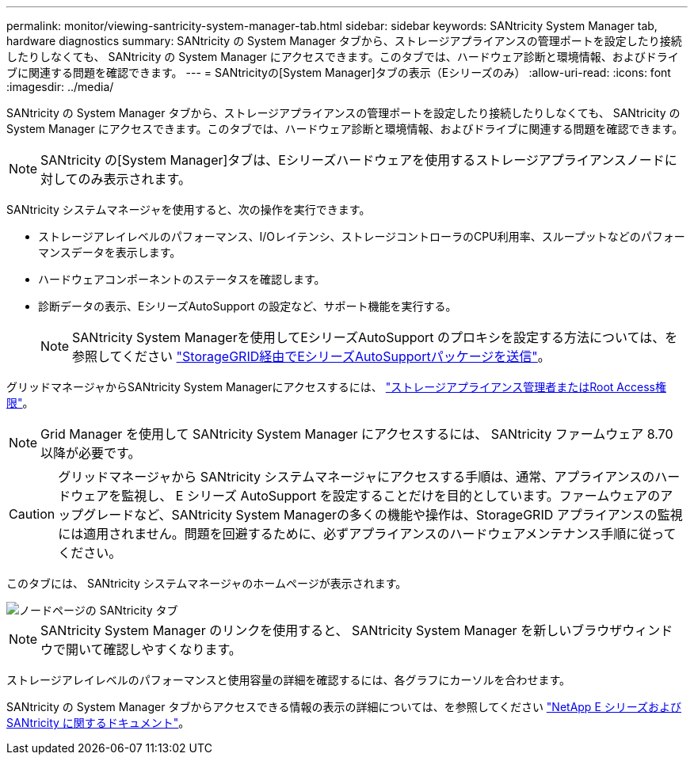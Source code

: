 ---
permalink: monitor/viewing-santricity-system-manager-tab.html 
sidebar: sidebar 
keywords: SANtricity System Manager tab, hardware diagnostics 
summary: SANtricity の System Manager タブから、ストレージアプライアンスの管理ポートを設定したり接続したりしなくても、 SANtricity の System Manager にアクセスできます。このタブでは、ハードウェア診断と環境情報、およびドライブに関連する問題を確認できます。 
---
= SANtricityの[System Manager]タブの表示（Eシリーズのみ）
:allow-uri-read: 
:icons: font
:imagesdir: ../media/


[role="lead"]
SANtricity の System Manager タブから、ストレージアプライアンスの管理ポートを設定したり接続したりしなくても、 SANtricity の System Manager にアクセスできます。このタブでは、ハードウェア診断と環境情報、およびドライブに関連する問題を確認できます。


NOTE: SANtricity の[System Manager]タブは、Eシリーズハードウェアを使用するストレージアプライアンスノードに対してのみ表示されます。

SANtricity システムマネージャを使用すると、次の操作を実行できます。

* ストレージアレイレベルのパフォーマンス、I/Oレイテンシ、ストレージコントローラのCPU利用率、スループットなどのパフォーマンスデータを表示します。
* ハードウェアコンポーネントのステータスを確認します。
* 診断データの表示、EシリーズAutoSupport の設定など、サポート機能を実行する。
+

NOTE: SANtricity System Managerを使用してEシリーズAutoSupport のプロキシを設定する方法については、を参照してください link:../admin/sending-eseries-autosupport-messages-through-storagegrid.html["StorageGRID経由でEシリーズAutoSupportパッケージを送信"]。



グリッドマネージャからSANtricity System Managerにアクセスするには、 link:../admin/admin-group-permissions.html["ストレージアプライアンス管理者またはRoot Access権限"]。


NOTE: Grid Manager を使用して SANtricity System Manager にアクセスするには、 SANtricity ファームウェア 8.70 以降が必要です。


CAUTION: グリッドマネージャから SANtricity システムマネージャにアクセスする手順は、通常、アプライアンスのハードウェアを監視し、 E シリーズ AutoSupport を設定することだけを目的としています。ファームウェアのアップグレードなど、SANtricity System Managerの多くの機能や操作は、StorageGRID アプライアンスの監視には適用されません。問題を回避するために、必ずアプライアンスのハードウェアメンテナンス手順に従ってください。

このタブには、 SANtricity システムマネージャのホームページが表示されます。

image::../media/nodes_page_santricity_tab.png[ノードページの SANtricity タブ]


NOTE: SANtricity System Manager のリンクを使用すると、 SANtricity System Manager を新しいブラウザウィンドウで開いて確認しやすくなります。

ストレージアレイレベルのパフォーマンスと使用容量の詳細を確認するには、各グラフにカーソルを合わせます。

SANtricity の System Manager タブからアクセスできる情報の表示の詳細については、を参照してください https://mysupport.netapp.com/info/web/ECMP1658252.html["NetApp E シリーズおよび SANtricity に関するドキュメント"^]。

